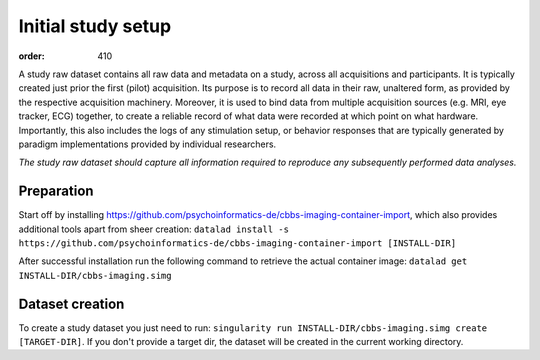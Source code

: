 Initial study setup
*******************
:order: 410

A study raw dataset contains all raw data and metadata on a study, across
all acquisitions and participants. It is typically created just prior the
first (pilot) acquisition.  Its purpose is to record all data in their raw,
unaltered form, as provided by the respective acquisition machinery.
Moreover, it is used to bind data from multiple acquisition sources (e.g.
MRI, eye tracker, ECG) together, to create a reliable record of what data
were recorded at which point on what hardware. Importantly, this also includes
the logs of any stimulation setup, or behavior responses that are typically
generated by paradigm implementations provided by individual researchers.

*The study raw dataset should capture all information required to reproduce
any subsequently performed data analyses.*


Preparation
-----------
Start off by installing https://github.com/psychoinformatics-de/cbbs-imaging-container-import,
which also provides additional tools apart from sheer creation:
``datalad install -s https://github.com/psychoinformatics-de/cbbs-imaging-container-import [INSTALL-DIR]``

After successful installation run the following command to retrieve the actual container image:
``datalad get INSTALL-DIR/cbbs-imaging.simg``

Dataset creation
----------------
To create a study dataset you just need to run:
``singularity run INSTALL-DIR/cbbs-imaging.simg create [TARGET-DIR]``.
If you don't provide a target dir, the dataset will be created in the current working directory.
